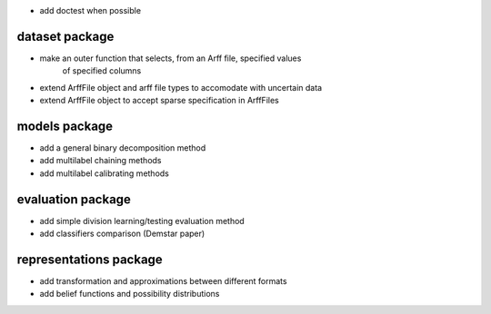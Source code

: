 * add doctest when possible

dataset package
^^^^^^^^^^^^^^^

* make an outer function that selects, from an Arff file, specified values
    of specified columns
* extend ArffFile object and arff file types to accomodate with uncertain data
* extend ArffFile object to accept sparse specification in ArffFiles

models package
^^^^^^^^^^^^^^

* add a general binary decomposition method
* add multilabel chaining methods
* add multilabel calibrating methods

evaluation package
^^^^^^^^^^^^^^^^^^

* add simple division learning/testing evaluation method
* add classifiers comparison (Demstar paper)

representations package
^^^^^^^^^^^^^^^^^^^^^^^

* add transformation and approximations between different formats
* add belief functions and possibility distributions
